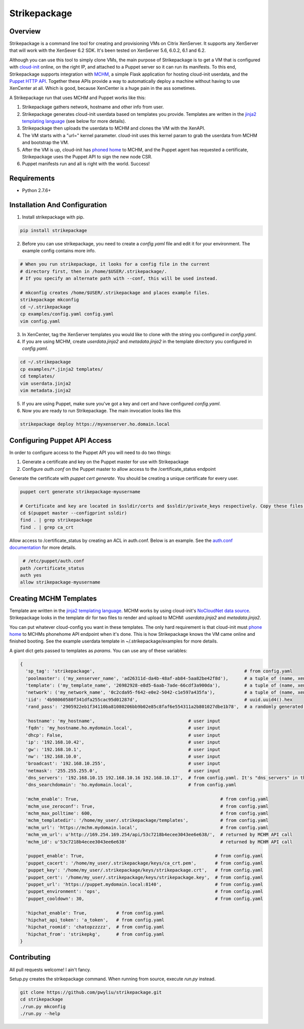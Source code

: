 Strikepackage
=============

Overview
--------

Strikepackage is a command line tool for creating and provisioning VMs on Citrix XenServer. It supports any XenServer that will work with the XenSever 6.2 SDK.
It's been tested on XenServer 5.6, 6.0.2, 6.1 and 6.2.

Although you can use this tool to simply clone VMs, the main purpose of Strikepackage is to get a VM that is configured with `cloud-init <http://cloudinit.readthedocs.org/en/latest/index.html>`_ online, on the right IP, and attached to a Puppet server so it can run its manifests. To this end, Strikepackage supports integration with `MCHM <https://github.com/pwyliu/magna-carta-holy-metadata>`_, a simple Flask application for hosting cloud-init userdata, and the `Puppet HTTP API <http://docs.puppetlabs.com/guides/rest_api.html>`_. Together these APIs provide a way to automatically deploy a machine without having to use XenCenter at all. Which is good, because XenCenter is a huge pain in the ass sometimes.

A Strikepackage run that uses MCHM and Puppet works like this:

#. Strikepackage gathers network, hostname and other info from user.
#. Strikepackage generates cloud-init userdata based on templates you provide. Templates are written in the `jinja2 templating language <http://jinja.pocoo.org/docs/>`_ (see below for more details).
#. Strikepackage then uploads the userdata to MCHM and clones the VM with the XenAPI.
#. The VM starts with a "url=" kernel parameter. cloud-init uses this kernel param to grab the userdata from MCHM and bootstrap the VM.
#. After the VM is up, cloud-init has `phoned home <http://cloudinit.readthedocs.org/en/latest/topics/examples.html#call-a-url-when-finished>`_ to MCHM, and the Puppet agent has requested a certificate, Strikepackage uses the Puppet API to sign the new node CSR.
#. Puppet manifests run and all is right with the world. Success!

Requirements
------------

* Python 2.7.6+

Installation And Configuration
------------------------------

1. Install strikepackage with pip.

.. code:: bash

  pip install strikepackage

2. Before you can use strikepackage, you need to create a *config.yaml* file and edit it for your environment. The example config contains more info.

.. code:: bash

  # When you run strikepackage, it looks for a config file in the current
  # directory first, then in /home/$USER/.strikepackage/.
  # If you specify an alternate path with --conf, this will be used instead.

  # mkconfig creates /home/$USER/.strikepackage and places example files.
  strikepackage mkconfig
  cd ~/.strikepackage
  cp examples/config.yaml config.yaml
  vim config.yaml

3. In XenCenter, tag the XenServer templates you would like to clone with the string you configured in *config.yaml*.

4. If you are using MCHM, create *userdata.jinja2* and *metadata.jinja2* in the template directory you configured in *config.yaml*.

.. code:: bash

  cd ~/.strikepackage
  cp examples/*.jinja2 templates/
  cd templates/
  vim userdata.jinja2
  vim metadata.jinja2

5. If you are using Puppet, make sure you've got a key and cert and have configured *config.yaml*.

6. Now you are ready to run Strikepackage. The main invocation looks like this

.. code:: bash

  strikepackage deploy https://myxenserver.ho.domain.local


Configuring Puppet API Access
-----------------------------

In order to configure access to the Puppet API you will need to do two things:

1. Generate a certificate and key on the Puppet master for use with Strikepackage

2. Configure *auth.conf* on the Puppet master to allow access to the /certificate_status endpoint

Generate the certificate with *puppet cert generate*. You should be creating a unique certificate for every user.

.. code:: bash

  puppet cert generate strikepackage-myusername

  # Certificate and key are located in $ssldir/certs and $ssldir/private_keys respectively. Copy these files and the CA cert to your workstation.
  cd $(puppet master --configprint ssldir)
  find . | grep strikepackage
  find . | grep ca_crt

Allow access to /certificate_status by creating an ACL in auth.conf. Below is an example. See the `auth.conf documentation <https://docs.puppetlabs.com/guides/rest_auth_conf.html>`_ for more details.

.. code::

  # /etc/puppet/auth.conf
 path /certificate_status
 auth yes
 allow strikepackage-myusername

Creating MCHM Templates
-----------------------

Template are written in the `jinja2 templating language <http://jinja.pocoo.org/docs/>`_. MCHM works by using cloud-init's `NoCloudNet <http://cloudinit.readthedocs.org/en/latest/topics/datasources.html#no-cloud>`_ `data source <http://smoser.brickies.net/ubuntu/nocloud/>`_. Strikepackage looks in the template dir for two files to render and upload to MCHM: *userdata.jinja2* and *metadata.jinja2*.

You can put whatever cloud-config you want in these templates. The only hard requirement is that cloud-init must `phone home <http://cloudinit.readthedocs.org/en/latest/topics/examples.html#call-a-url-when-finished>`_ to MCHMs phonehome API endpoint when it's done. This is how Strikepackage knows the VM came online and finished booting. See the example userdata template in ~/.strikepackage/examples for more details.

A giant dict gets passed to templates as *params*. You can use any of these variables:

.. code:: python

  {
    'sp_tag': 'strikepackage',                                                        # from config.yaml
    'poolmaster': ('my_xenserver_name', 'ad26311d-da4b-48af-ab84-5aa82be42f8d'),      # a tuple of (name, xen_uuid)
    'template': ('my_template_name', '26982928-e8d5-6aab-7ade-66cdf3a900da'),         # a tuple of (name, xen_uuid)
    'network': ('my_network_name', '0c2cda95-f642-e0e2-5042-c1e597a435fa'),           # a tuple of (name, xen_uuid)
    'iid': '4b98060580f341dfa255cac95d01287d',                                        # uuid.uuid4().hex
    'rand_pass': '2905922eb1f34110ba81080206bb9b02e85c8faf6e554311a2b801027dbe1b78',  # a randomly generated password. For temporary use only!

    'hostname': 'my_hostname',                                   # user input
    'fqdn': 'my_hostname.ho.mydomain.local',                     # user input
    'dhcp': False,                                               # user input
    'ip': '192.168.10.42',                                       # user input
    'gw': '192.168.10.1',                                        # user input
    'nw': '192.168.10.0',                                        # user input
    'broadcast': '192.168.10.255',                               # user input
    'netmask': '255.255.255.0',                                  # user input
    'dns_servers': '192.168.10.15 192.168.10.16 192.168.10.17',  # from config.yaml. It's "dns_servers" in the template and "dns_serverstring" in the config.
    'dns_searchdomain': 'ho.mydomain.local',                     # from config.yaml

    'mchm_enable': True,                                                     # from config.yaml
    'mchm_use_zeroconf': True,                                               # from config.yaml
    'mchm_max_polltime': 600,                                                # from config.yaml
    'mchm_templatedir': '/home/my_user/.strikepackage/templates',            # from config.yaml
    'mchm_url': 'https://mchm.mydomain.local',                               # from config.yaml
    'mchm_vm_url': u'http://169.254.169.254/api/53c7218b4ecee3043ee6e638/',  # returned by MCHM API call
    'mchm_id': u'53c7218b4ecee3043ee6e638'                                   # returned by MCHM API call

    'puppet_enable': True,                                                 # from config.yaml
    'puppet_cacert': '/home/my_user/.strikepackage/keys/ca_crt.pem',       # from config.yaml
    'puppet_key': '/home/my_user/.strikepackage/keys/strikepackage.crt',   # from config.yaml
    'puppet_cert': '/home/my_user/.strikepackage/keys/strikepackage.key',  # from config.yaml
    'puppet_url': 'https://puppet.mydomain.local:8140',                    # from config.yaml
    'puppet_environment': 'ops',                                           # from config.yaml
    'puppet_cooldown': 30,                                                 # from config.yaml

    'hipchat_enable': True,           # from config.yaml
    'hipchat_api_token': 'a_token',   # from config.yaml
    'hipchat_roomid': 'chatopzzzzz',  # from config.yaml
    'hipchat_from': 'strikepkg',      # from config.yaml
  }

Contributing
------------

All pull requests welcome! I ain't fancy.

Setup.py creates the strikepackage command. When running from source, execute
*run.py* instead.

.. code:: bash

  git clone https://github.com/pwyliu/strikepackage.git
  cd strikepackage
  ./run.py mkconfig
  ./run.py --help
